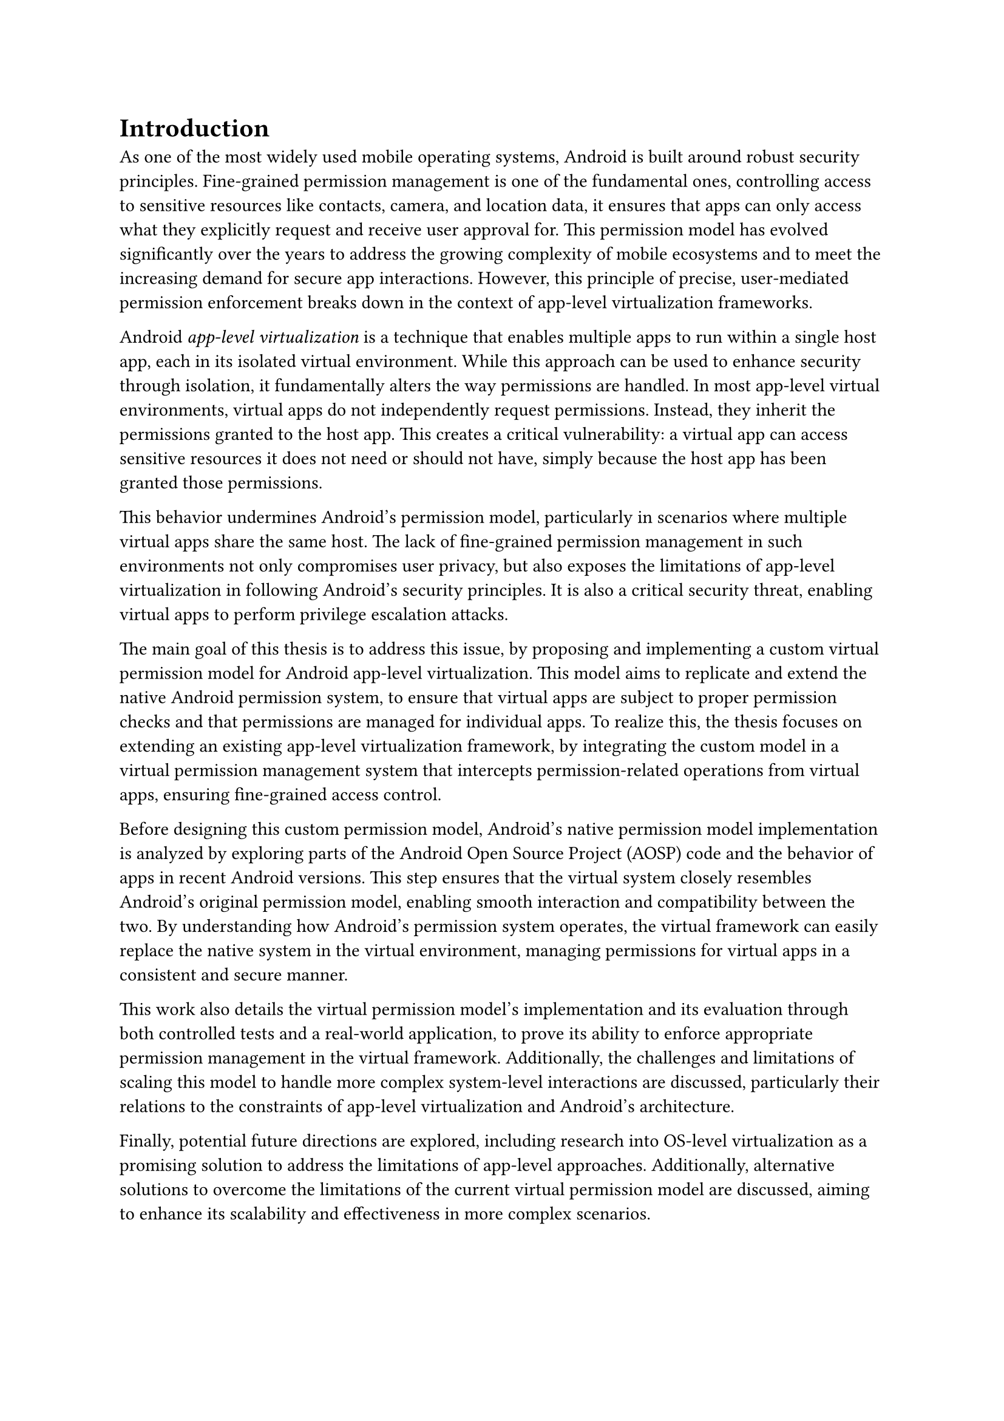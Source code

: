 = Introduction
As one of the most widely used mobile operating systems,
Android is built around robust security principles.
Fine-grained permission management is one of the fundamental ones,
controlling access to sensitive resources like contacts, camera, and location data,
it ensures that apps can only access what they explicitly request and receive user approval for.
This permission model has evolved significantly over the years to address the growing complexity of mobile ecosystems
and to meet the increasing demand for secure app interactions.
However, this principle of precise, user-mediated permission enforcement breaks down in the context of app-level virtualization frameworks.

Android _app-level virtualization_ is a technique that enables multiple apps to run within a single host app,
each in its isolated virtual environment.
While this approach can be used to enhance security through isolation,
it fundamentally alters the way permissions are handled.
In most app-level virtual environments,
virtual apps do not independently request permissions.
Instead, they inherit the permissions granted to the host app.
This creates a critical vulnerability:
a virtual app can access sensitive resources it does not need or should not have,
simply because the host app has been granted those permissions.

This behavior undermines Android's permission model,
particularly in scenarios where multiple virtual apps share the same host.
The lack of fine-grained permission management in such environments not only compromises user privacy,
but also exposes the limitations of app-level virtualization in following Android's security principles.
It is also a critical security threat,
enabling virtual apps to perform privilege escalation attacks.

The main goal of this thesis is to address this issue,
by proposing and implementing a custom virtual permission model for Android app-level virtualization.
This model aims to replicate and extend the native Android permission system,
to ensure that virtual apps are subject to proper permission checks and that permissions are managed for individual apps.
To realize this, the thesis focuses on extending an existing app-level virtualization framework,
by integrating the custom model in a virtual permission management system that intercepts permission-related operations from virtual apps,
ensuring fine-grained access control.

Before designing this custom permission model,
Android's native permission model implementation is analyzed by exploring parts of the Android Open Source Project (AOSP) code and the behavior of apps in recent Android versions.
This step ensures that the virtual system closely resembles Android's original permission model,
enabling smooth interaction and compatibility between the two.
By understanding how Android's permission system operates,
the virtual framework can easily replace the native system in the virtual environment,
managing permissions for virtual apps in a consistent and secure manner.

This work also details the virtual permission model's implementation and its evaluation through both controlled tests and a real-world application,
to prove its ability to enforce appropriate permission management in the virtual framework.
Additionally, the challenges and limitations of scaling this model to handle more complex system-level interactions are discussed,
particularly their relations to the constraints of app-level virtualization and Android's architecture.

Finally, potential future directions are explored,
including research into OS-level virtualization as a promising solution to address the limitations of app-level approaches.
Additionally, alternative solutions to overcome the limitations of the current virtual permission model are discussed,
aiming to enhance its scalability and effectiveness in more complex scenarios.
